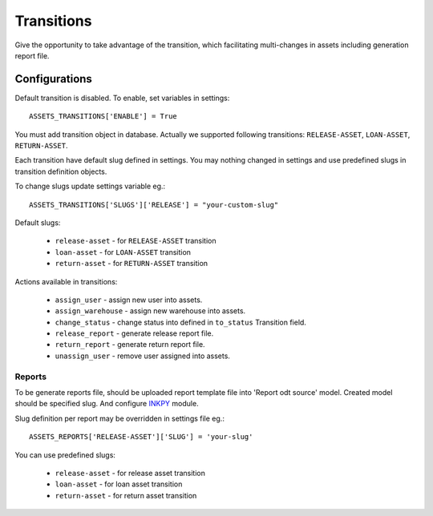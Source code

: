 Transitions
===========

Give the opportunity to take advantage of the transition, which facilitating multi-changes in assets including generation report file.

Configurations
~~~~~~~~~~~~~~

Default transition is disabled. To enable, set variables in settings::

    ASSETS_TRANSITIONS['ENABLE'] = True

You must add transition object in database. Actually we supported following transitions: ``RELEASE-ASSET``, ``LOAN-ASSET``, ``RETURN-ASSET``.

Each transition have default slug defined in settings. You may nothing changed in settings and use predefined slugs in transition definition objects.

To change slugs update settings variable eg.::

    ASSETS_TRANSITIONS['SLUGS']['RELEASE'] = "your-custom-slug"

Default slugs:

    * ``release-asset`` - for ``RELEASE-ASSET`` transition
    * ``loan-asset`` - for ``LOAN-ASSET`` transition
    * ``return-asset`` - for ``RETURN-ASSET`` transition

Actions available in transitions:

    * ``assign_user`` - assign new user into assets.
    * ``assign_warehouse`` - assign new warehouse into assets.
    * ``change_status`` - change status into defined in ``to_status`` Transition field.
    * ``release_report`` - generate release report file.
    * ``return_report`` - generate return report file.
    * ``unassign_user`` - remove user assigned into assets.

Reports
-------

To be generate reports file, should be uploaded report template file into 'Report odt source' model. Created model should be specified slug.
And configure `INKPY <https://pypi.python.org/pypi/inkpy>`_  module.

Slug definition per report may be overridden in settings file eg.::

    ASSETS_REPORTS['RELEASE-ASSET']['SLUG'] = 'your-slug'

You can use predefined slugs:

    * ``release-asset`` - for release asset transition
    * ``loan-asset`` - for loan asset transition
    * ``return-asset`` - for return asset transition

